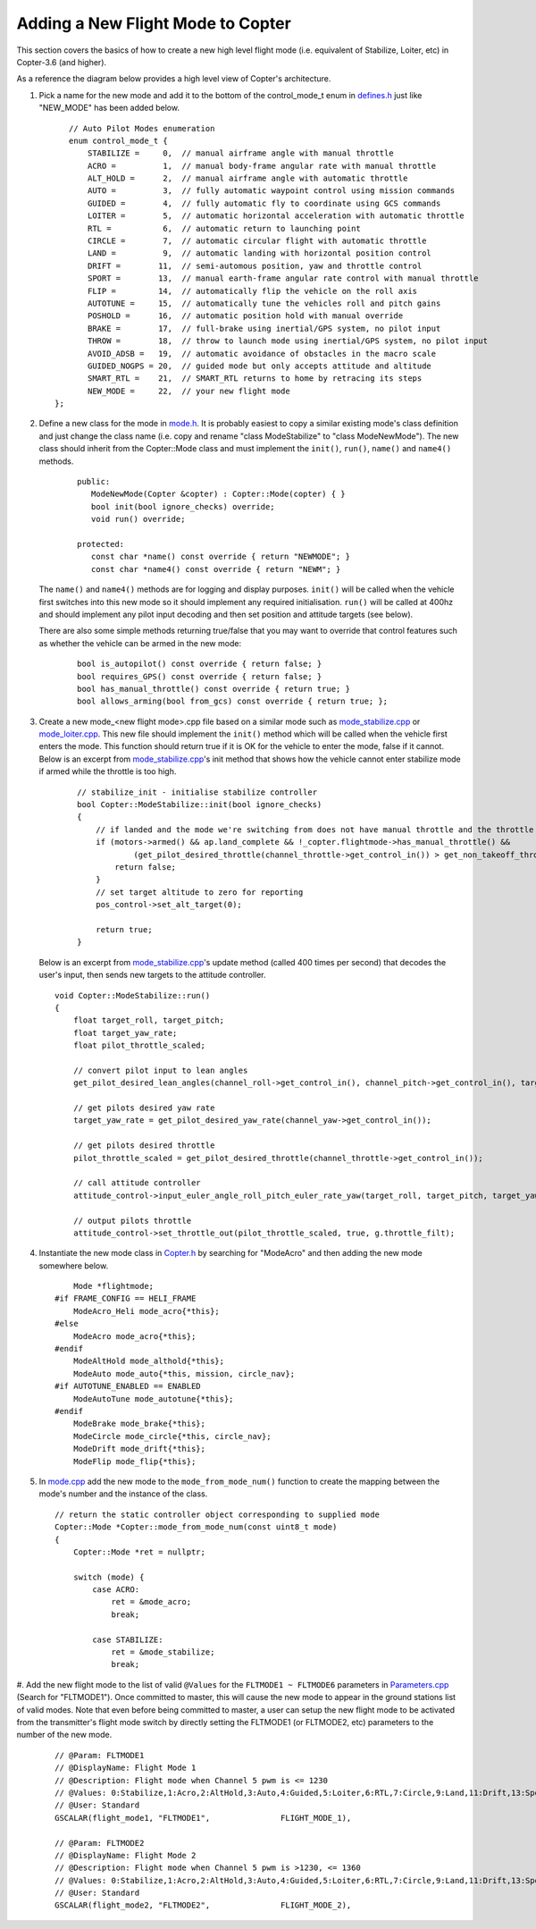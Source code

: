 .. _apmcopter-adding-a-new-flight-mode:

==================================
Adding a New Flight Mode to Copter
==================================

This section covers the basics of how to create a new high level flight
mode (i.e. equivalent of Stabilize, Loiter, etc) in Copter-3.6 (and higher).

As a reference the diagram below provides a high level view of Copter's architecture.

.. image:: ../images/copter-architecture.png
    :target: ../_images/copter-architecture.png

#. Pick a name for the new mode and add it to the bottom of the control_mode_t enum in `defines.h <https://github.com/ArduPilot/ardupilot/blob/master/ArduCopter/defines.h#L90>`__ just like "NEW_MODE" has been added below.

   ::

       // Auto Pilot Modes enumeration
       enum control_mode_t {
           STABILIZE =     0,  // manual airframe angle with manual throttle
           ACRO =          1,  // manual body-frame angular rate with manual throttle
           ALT_HOLD =      2,  // manual airframe angle with automatic throttle
           AUTO =          3,  // fully automatic waypoint control using mission commands
           GUIDED =        4,  // fully automatic fly to coordinate using GCS commands
           LOITER =        5,  // automatic horizontal acceleration with automatic throttle
           RTL =           6,  // automatic return to launching point
           CIRCLE =        7,  // automatic circular flight with automatic throttle
           LAND =          9,  // automatic landing with horizontal position control
           DRIFT =        11,  // semi-automous position, yaw and throttle control
           SPORT =        13,  // manual earth-frame angular rate control with manual throttle
           FLIP =         14,  // automatically flip the vehicle on the roll axis
           AUTOTUNE =     15,  // automatically tune the vehicles roll and pitch gains
           POSHOLD =      16,  // automatic position hold with manual override
           BRAKE =        17,  // full-brake using inertial/GPS system, no pilot input
           THROW =        18,  // throw to launch mode using inertial/GPS system, no pilot input
           AVOID_ADSB =   19,  // automatic avoidance of obstacles in the macro scale
           GUIDED_NOGPS = 20,  // guided mode but only accepts attitude and altitude
           SMART_RTL =    21,  // SMART_RTL returns to home by retracing its steps
           NEW_MODE =     22,  // your new flight mode
    };

#. Define a new class for the mode in `mode.h <https://github.com/ArduPilot/ardupilot/blob/master/ArduCopter/mode.h>`__.
   It is probably easiest to copy a similar existing mode's class definition and just change the class name (i.e. copy and rename "class ModeStabilize" to "class ModeNewMode").
   The new class should inherit from the Copter::Mode class and must implement the ``init()``, ``run()``, ``name()`` and ``name4()`` methods.

    ::

        public:
           ModeNewMode(Copter &copter) : Copter::Mode(copter) { }
           bool init(bool ignore_checks) override;
           void run() override;

        protected:
           const char *name() const override { return "NEWMODE"; }
           const char *name4() const override { return "NEWM"; }

   The ``name()`` and ``name4()`` methods are for logging and display purposes.  ``init()`` will be called when the vehicle first switches into this new mode so it should implement any required initialisation.  ``run()`` will be called at 400hz and should implement any pilot input decoding and then set position and attitude targets (see below).

   There are also some simple methods returning true/false that you may want to override that control features such as whether the vehicle can be armed in the new mode:

    ::

        bool is_autopilot() const override { return false; }
        bool requires_GPS() const override { return false; }
        bool has_manual_throttle() const override { return true; }
        bool allows_arming(bool from_gcs) const override { return true; };

#. Create a new mode_<new flight mode>.cpp file based on a similar mode such as
   `mode_stabilize.cpp <https://github.com/ArduPilot/ardupilot/blob/master/ArduCopter/mode_stabilize.cpp>`__
   or `mode_loiter.cpp <https://github.com/ArduPilot/ardupilot/blob/master/ArduCopter/mode_loiter.cpp>`__.
   This new file should implement the ``init()`` method which will be called when the vehicle first enters the mode.  This function should return true if it is OK for the vehicle to enter the mode, false if it cannot.
   Below is an excerpt from `mode_stabilize.cpp <https://github.com/ArduPilot/ardupilot/blob/master/ArduCopter/mode_stabilize.cpp>`__'s init method that shows how the vehicle cannot enter stabilize mode if armed while the throttle is too high. 

    ::

        // stabilize_init - initialise stabilize controller
        bool Copter::ModeStabilize::init(bool ignore_checks)
        {
            // if landed and the mode we're switching from does not have manual throttle and the throttle stick is too high
            if (motors->armed() && ap.land_complete && !_copter.flightmode->has_manual_throttle() &&
                    (get_pilot_desired_throttle(channel_throttle->get_control_in()) > get_non_takeoff_throttle())) {
                return false;
            }
            // set target altitude to zero for reporting
            pos_control->set_alt_target(0);

            return true;
        }

   
   Below is an excerpt from `mode_stabilize.cpp <https://github.com/ArduPilot/ardupilot/blob/master/ArduCopter/mode_stabilize.cpp>`__'s update method (called 400 times per second) that decodes the user's input, then sends new targets to the attitude controller.

   ::

        void Copter::ModeStabilize::run()
        {
            float target_roll, target_pitch;
            float target_yaw_rate;
            float pilot_throttle_scaled;

            // convert pilot input to lean angles
            get_pilot_desired_lean_angles(channel_roll->get_control_in(), channel_pitch->get_control_in(), target_roll, target_pitch, aparm.angle_max);

            // get pilots desired yaw rate
            target_yaw_rate = get_pilot_desired_yaw_rate(channel_yaw->get_control_in());

            // get pilots desired throttle
            pilot_throttle_scaled = get_pilot_desired_throttle(channel_throttle->get_control_in());

            // call attitude controller
            attitude_control->input_euler_angle_roll_pitch_euler_rate_yaw(target_roll, target_pitch, target_yaw_rate, get_smoothing_gain());

            // output pilots throttle
            attitude_control->set_throttle_out(pilot_throttle_scaled, true, g.throttle_filt);

#. Instantiate the new mode class in `Copter.h <https://github.com/ArduPilot/ardupilot/blob/master/ArduCopter/Copter.h#L875>`__ by searching for "ModeAcro" and then adding the new mode somewhere below.

   ::

            Mode *flightmode;
        #if FRAME_CONFIG == HELI_FRAME
            ModeAcro_Heli mode_acro{*this};
        #else
            ModeAcro mode_acro{*this};
        #endif
            ModeAltHold mode_althold{*this};
            ModeAuto mode_auto{*this, mission, circle_nav};
        #if AUTOTUNE_ENABLED == ENABLED
            ModeAutoTune mode_autotune{*this};
        #endif
            ModeBrake mode_brake{*this};
            ModeCircle mode_circle{*this, circle_nav};
            ModeDrift mode_drift{*this};
            ModeFlip mode_flip{*this};

#. In `mode.cpp <https://github.com/ArduPilot/ardupilot/blob/master/ArduCopter/mode.cpp>`__ add the new mode to the ``mode_from_mode_num()`` function to create the mapping between the mode's number and the instance of the class.

   ::

        // return the static controller object corresponding to supplied mode
        Copter::Mode *Copter::mode_from_mode_num(const uint8_t mode)
        {
            Copter::Mode *ret = nullptr;

            switch (mode) {
                case ACRO:
                    ret = &mode_acro;
                    break;

                case STABILIZE:
                    ret = &mode_stabilize;
                    break;


#. Add the new flight mode to the list of valid ``@Values`` for the ``FLTMODE1 ~ FLTMODE6`` parameters in `Parameters.cpp <https://github.com/ArduPilot/ardupilot/blob/master/ArduCopter/Parameters.cpp#L297>`__ (Search for "FLTMODE1").  Once committed to master, this will cause the new mode to appear in the ground stations list of valid modes.
Note that even before being committed to master, a user can setup the new flight mode to be activated from the transmitter's flight mode switch by directly setting the FLTMODE1 (or FLTMODE2, etc) parameters to the number of the new mode.

   ::

        // @Param: FLTMODE1
        // @DisplayName: Flight Mode 1
        // @Description: Flight mode when Channel 5 pwm is <= 1230
        // @Values: 0:Stabilize,1:Acro,2:AltHold,3:Auto,4:Guided,5:Loiter,6:RTL,7:Circle,9:Land,11:Drift,13:Sport,14:Flip,15:AutoTune,16:PosHold,17:Brake,18:Throw,19:Avoid_ADSB,20:Guided_NoGPS,21:Smart_RTL
        // @User: Standard
        GSCALAR(flight_mode1, "FLTMODE1",               FLIGHT_MODE_1),

        // @Param: FLTMODE2
        // @DisplayName: Flight Mode 2
        // @Description: Flight mode when Channel 5 pwm is >1230, <= 1360
        // @Values: 0:Stabilize,1:Acro,2:AltHold,3:Auto,4:Guided,5:Loiter,6:RTL,7:Circle,9:Land,11:Drift,13:Sport,14:Flip,15:AutoTune,16:PosHold,17:Brake,18:Throw,19:Avoid_ADSB,20:Guided_NoGPS,21:Smart_RTL
        // @User: Standard
        GSCALAR(flight_mode2, "FLTMODE2",               FLIGHT_MODE_2),
